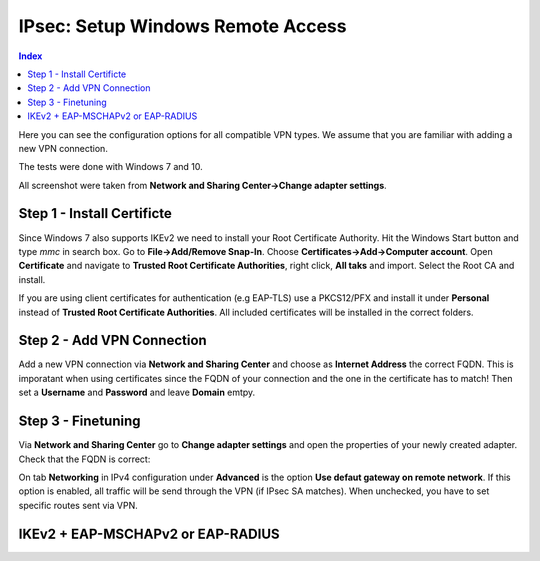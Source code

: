 ==================================
IPsec: Setup Windows Remote Access
==================================

.. contents:: Index

Here you can see the configuration options for all compatible VPN types.
We assume that you are familiar with adding a new VPN connection.

The tests were done with Windows 7 and 10.

All screenshot were taken from **Network and Sharing Center->Change adapter settings**.

---------------------------
Step 1 - Install Certificte
---------------------------

Since Windows 7 also supports IKEv2 we need to install your Root Certificate Authority.
Hit the Windows Start button and type *mmc* in search box. Go to **File->Add/Remove Snap-In**.
Choose **Certificates->Add->Computer account**.
Open **Certificate** and navigate to **Trusted Root Certificate Authorities**, right click,
**All taks** and import. Select the Root CA and install. 

If you are using client certificates for authentication (e.g EAP-TLS) use a PKCS12/PFX and install 
it under **Personal** instead of **Trusted Root Certificate Authorities**. All included certificates 
will be installed in the correct folders.

.. image:: images/ipsec-rw-w7-cert.png
   :width: 60%

---------------------------
Step 2 - Add VPN Connection
---------------------------

Add a new VPN connection via **Network and Sharing Center** and choose as **Internet Address**
the correct FQDN. This is imporatant when using certificates since the FQDN of your connection
and the one in the certificate has to match!
Then set a **Username** and **Password** and leave **Domain** emtpy.

-------------------
Step 3 - Finetuning
-------------------

Via **Network and Sharing Center** go to **Change adapter settings** and open the properties
of your newly created adapter. Check that the FQDN is correct:

.. image:: images/ipsec-rw-w7-1.png
   :width: 60%

On tab **Networking** in IPv4 configuration under **Advanced** is the option **Use defaut gateway on remote network**.
If this option is enabled, all traffic will be send through the VPN (if IPsec SA matches). When unchecked, you have
to set specific routes sent via VPN. 

.. image:: images/ipsec-rw-w7-2.png
   :width: 60%

----------------------------------
IKEv2 + EAP-MSCHAPv2 or EAP-RADIUS
----------------------------------

.. image:: images/ipsec-rw-w7-eapmschap.png
   :width: 60%
   
